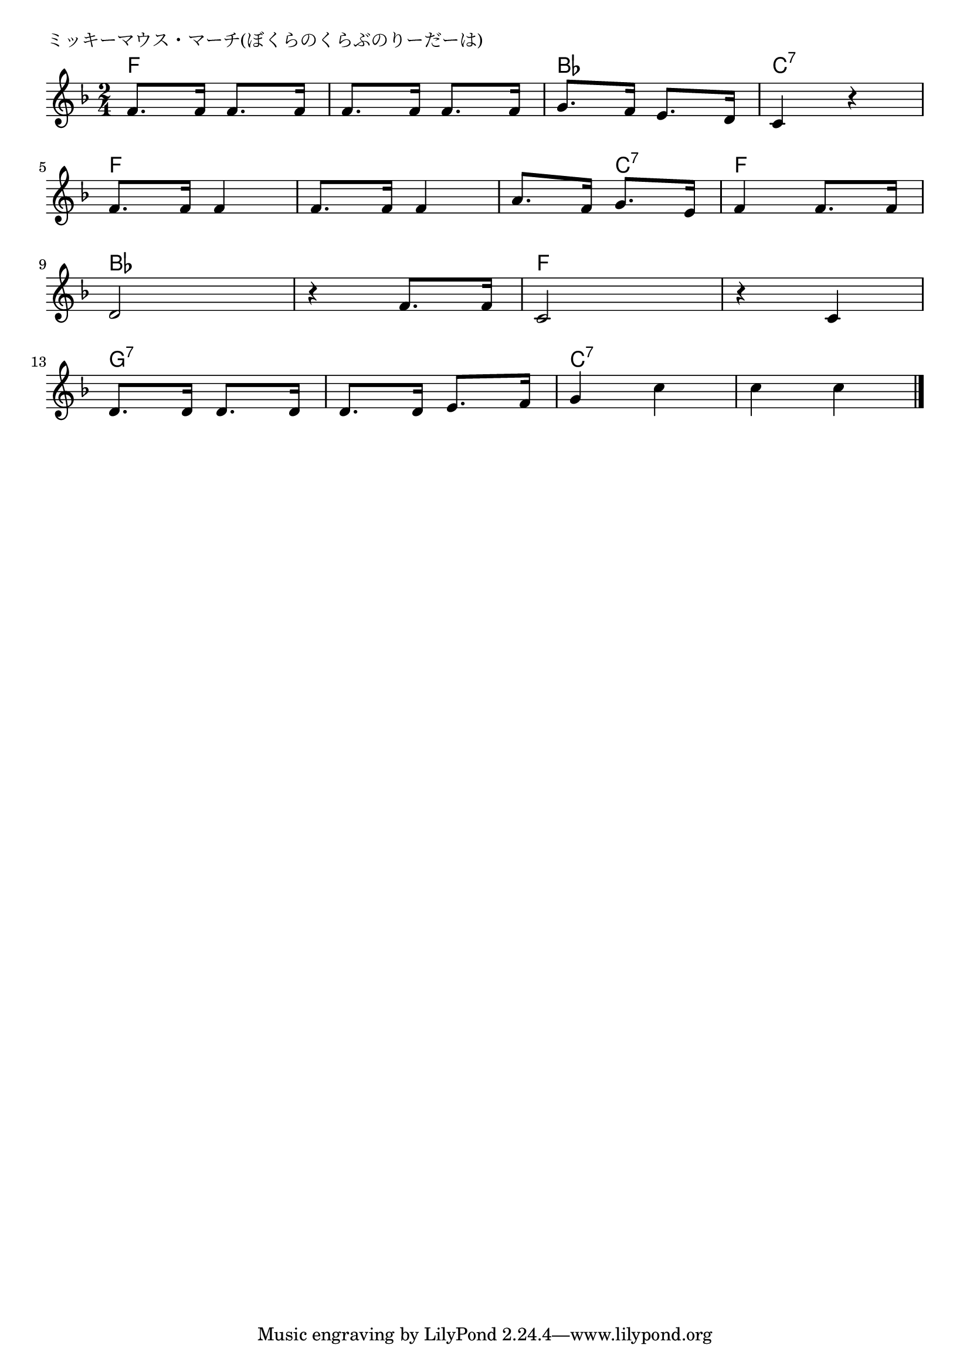 \version "2.18.2"

% ミッキーマウス・マーチ(ぼくらのくらぶのりーだーは)

\header {
piece = "ミッキーマウス・マーチ(ぼくらのくらぶのりーだーは)"
}

melody =
\relative c' {
\key f \major
\time 2/4
\set Score.tempoHideNote = ##t
\tempo 4=80
\numericTimeSignature

f8. f16 f8. f16 |
f8. f16 f8. f16 |
g8. f16 e8. d16|
c4 r |
\break
f8. f16 f4 |
f8. f16 f4 |
a8. f16 g8. e16 |
f4  f8. f16 |
\break
d2 |
r4 f8. f16 |
c2 |
r4 c |
\break
d8. d16 d8. d16 |
d8. d16 e8. f16 |
g4 c |
c c |

\bar "|."
}
\score {
<<
\chords {
\set noChordSymbol = ""
\set chordChanges=##t
%
f4 f f f bes bes c:7 c:7
f f f f f c:7 f f
bes bes bes bes f f f f g:7 g:7 g:7 g:7 c:7 c:7 c:7 c:7



}
\new Staff {\melody}
>>
\layout {
line-width = #190
indent = 0\mm
}
\midi {}
}